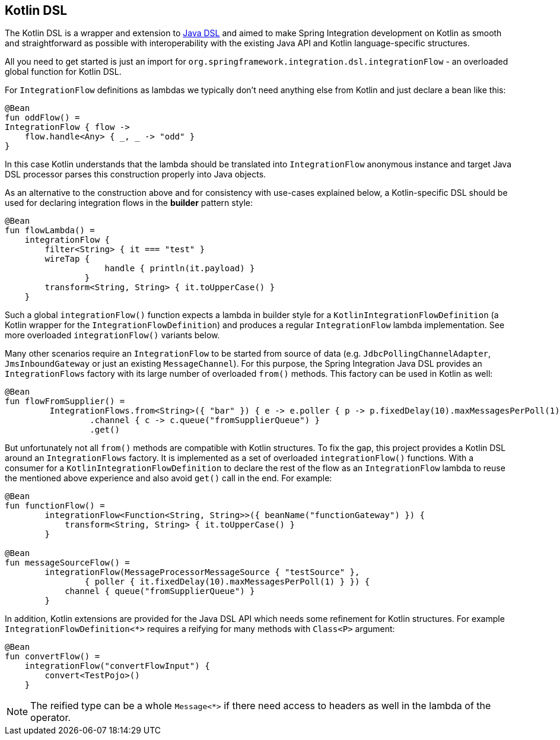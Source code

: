 [[kotlin-dsl]]
== Kotlin DSL

The Kotlin DSL is a wrapper and extension to <<./dsl.adoc#java-dsl,Java DSL>> and aimed to make Spring Integration development on Kotlin as smooth and straightforward as possible with interoperability with the existing Java API and Kotlin language-specific structures.

All you need to get started is just an import for `org.springframework.integration.dsl.integrationFlow` - an overloaded global function for Kotlin DSL.

For `IntegrationFlow` definitions as lambdas we typically don't need anything else from Kotlin and just declare a bean like this:

====
[source, kotlin]
----
@Bean
fun oddFlow() =
IntegrationFlow { flow ->
    flow.handle<Any> { _, _ -> "odd" }
}
----
====

In this case Kotlin understands that the lambda should be translated into `IntegrationFlow` anonymous instance and target Java DSL processor parses this construction properly into Java objects.

As an alternative to the construction above and for consistency with use-cases explained below, a Kotlin-specific DSL should be used for declaring integration flows in the *builder* pattern style:

====
[source, kotlin]
----
@Bean
fun flowLambda() =
    integrationFlow {
        filter<String> { it === "test" }
        wireTap {
                    handle { println(it.payload) }
                }
        transform<String, String> { it.toUpperCase() }
    }
----
====

Such a global `integrationFlow()` function expects a lambda in builder style for a `KotlinIntegrationFlowDefinition` (a Kotlin wrapper for the `IntegrationFlowDefinition`) and produces a regular `IntegrationFlow` lambda implementation.
See more overloaded `integrationFlow()` variants below.

Many other scenarios require an `IntegrationFlow` to be started from source of data (e.g. `JdbcPollingChannelAdapter`, `JmsInboundGateway` or just an existing `MessageChannel`).
For this purpose, the Spring Integration Java DSL provides an `IntegrationFlows` factory with its large number of overloaded `from()` methods.
This factory can be used in Kotlin as well:

====
[source, kotlin]
----
@Bean
fun flowFromSupplier() =
         IntegrationFlows.from<String>({ "bar" }) { e -> e.poller { p -> p.fixedDelay(10).maxMessagesPerPoll(1) } }
                 .channel { c -> c.queue("fromSupplierQueue") }
                 .get()
----
====

But unfortunately not all `from()` methods are compatible with Kotlin structures.
To fix the gap, this project provides a Kotlin DSL around an `IntegrationFlows` factory.
It is implemented as a set of overloaded `integrationFlow()` functions.
With a consumer for a `KotlinIntegrationFlowDefinition` to declare the rest of the flow as an `IntegrationFlow` lambda to reuse the mentioned above experience and also avoid `get()` call in the end.
For example:

====
[source, kotlin]
----
@Bean
fun functionFlow() =
        integrationFlow<Function<String, String>>({ beanName("functionGateway") }) {
            transform<String, String> { it.toUpperCase() }
        }

@Bean
fun messageSourceFlow() =
        integrationFlow(MessageProcessorMessageSource { "testSource" },
                { poller { it.fixedDelay(10).maxMessagesPerPoll(1) } }) {
            channel { queue("fromSupplierQueue") }
        }
----
====

In addition, Kotlin extensions are provided for the Java DSL API which needs some refinement for Kotlin structures.
For example `IntegrationFlowDefinition<*>` requires a reifying for many methods with `Class<P>` argument:

====
[source, kotlin]
----
@Bean
fun convertFlow() =
    integrationFlow("convertFlowInput") {
        convert<TestPojo>()
    }
----
====

NOTE: The reified type can be a whole `Message<*>` if there need access to headers as well in the lambda of the operator.

